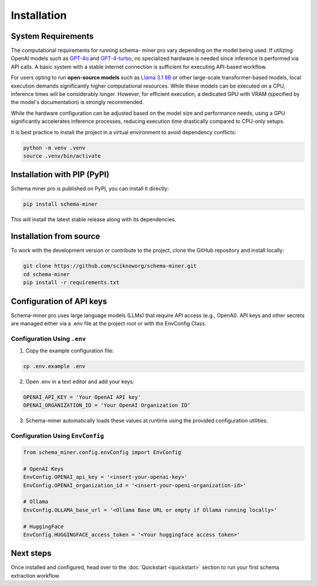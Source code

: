 Installation
============

System Requirements
*******************

The computational requirements for running schema- miner pro vary depending on the model being used. If utilizing OpenAI models such as `GPT-4o <https://platform.openai.com/docs/models#gpt-4o>`_ and `GPT-4-turbo <https://platform.openai.com/docs/models#gpt-4-turbo-and-gpt-4>`_, no specialized hardware is needed since inference is performed via API calls. A basic system with a stable internet connection is sufficient for executing API-based workflow.

For users opting to run **open-source models** such as `Llama 3.1 8B <https://ai.meta.com/blog/meta-llama-3-1/>`_ or other large-scale transformer-based models, local execution demands significantly higher computational resources. While these models can be executed on a CPU, inference times will be considerably longer. However, for efficient execution, a dedicated GPU with VRAM (specified by the model's documentation) is strongly recommended.

While the hardware configuration can be adjusted based on the model size and performance needs, using a GPU significantly accelerates inference processes, reducing execution time drastically compared to CPU-only setups.

It is best practice to install the project in a virtual environment to avoid dependency conflicts:

.. code-block:: bash

    python -m venv .venv
    source .venv/bin/activate

Installation with PIP (PyPI)
****************************

Schema miner pro is published on PyPI, you can install it directly:

.. code-block:: bash

    pip install schema-miner

This will install the latest stable release along with its dependencies.

Installation from source
************************

To work with the development version or contribute to the project, clone the GitHub repository and install locally:

.. code-block:: bash

    git clone https://github.com/sciknoworg/schema-miner.git
    cd schema-miner
    pip install -r requirements.txt

Configuration of API keys
*************************

Schema-miner pro uses large language models (LLMs) that require API access (e.g., OpenAI). API keys and other secrets are managed either via a .env file at the project root or with the EnvConfig Class.

Configuration Using ``.env``
----------------------------

1. Copy the example configuration file:

.. code-block:: bash

    cp .env.example .env

2. Open .env in a text editor and add your keys:

.. code-block:: bash

    OPENAI_API_KEY = 'Your OpenAI API key'
    OPENAI_ORGANIZATION_ID = 'Your OpenAI Organization ID'

3. Schema-miner automatically loads these values at runtime using the provided configuration utilities.

Configuration Using ``EnvConfig``
---------------------------------

.. code-block:: python

    from schema_miner.config.envConfig import EnvConfig

    # OpenAI Keys
    EnvConfig.OPENAI_api_key = '<insert-your-openai-key>'
    EnvConfig.OPENAI_organization_id = '<insert-your-openi-organization-id>'

    # Ollama
    EnvConfig.OLLAMA_base_url = '<Ollama Base URL or empty if Ollama running locally>'

    # HuggingFace
    EnvConfig.HUGGINGFACE_access_token = '<Your huggingface access token>'

Next steps
**********

Once installed and configured, head over to the :doc:`Quickstart <quickstart>` section to run your first schema extraction workflow.
